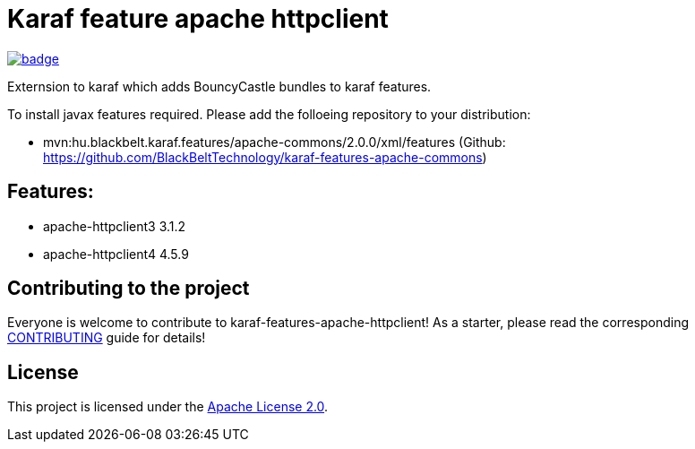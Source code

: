 # Karaf feature apache httpclient

image::https://github.com/BlackBeltTechnology/karaf-features-apache-httpclient/actions/workflows/build.yml/badge.svg?branch=develop[link="https://github.com/BlackBeltTechnology/karaf-features-apache-httpclient/actions/workflows/build.yml" float="center"]

Externsion to karaf which adds BouncyCastle bundles to karaf features.

To install javax features required. Please add the folloeing repository to your distribution: 

- mvn:hu.blackbelt.karaf.features/apache-commons/2.0.0/xml/features (Github: https://github.com/BlackBeltTechnology/karaf-features-apache-commons)


## Features:

- apache-httpclient3 3.1.2
- apache-httpclient4 4.5.9

== Contributing to the project

Everyone is welcome to contribute to karaf-features-apache-httpclient! As a starter, please read the corresponding link:CONTRIBUTING.adoc[CONTRIBUTING] guide for details!


== License

This project is licensed under the https://www.apache.org/licenses/LICENSE-2.0[Apache License 2.0].
